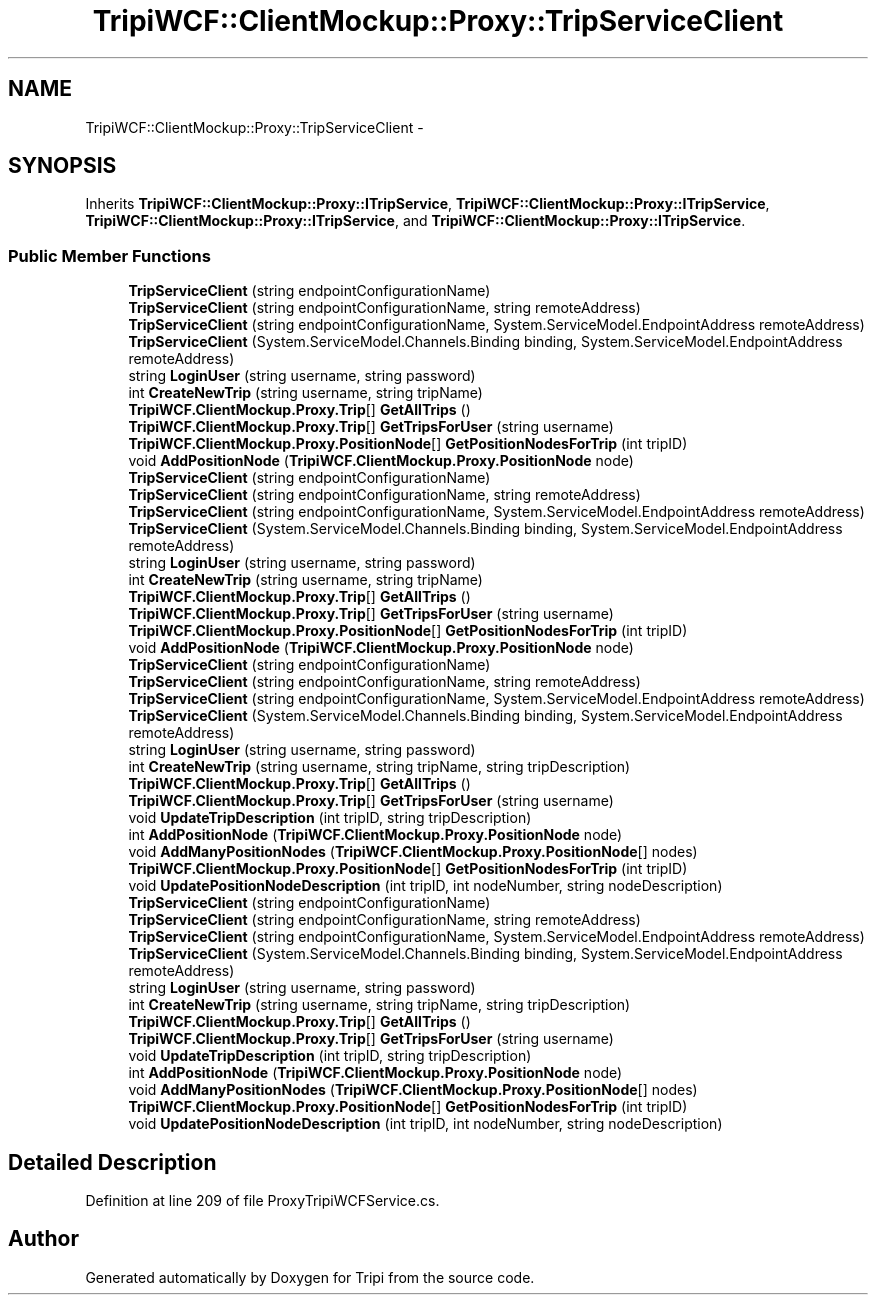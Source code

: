 .TH "TripiWCF::ClientMockup::Proxy::TripServiceClient" 3 "18 Feb 2010" "Version revision 98" "Tripi" \" -*- nroff -*-
.ad l
.nh
.SH NAME
TripiWCF::ClientMockup::Proxy::TripServiceClient \- 
.SH SYNOPSIS
.br
.PP
.PP
Inherits \fBTripiWCF::ClientMockup::Proxy::ITripService\fP, \fBTripiWCF::ClientMockup::Proxy::ITripService\fP, \fBTripiWCF::ClientMockup::Proxy::ITripService\fP, and \fBTripiWCF::ClientMockup::Proxy::ITripService\fP.
.SS "Public Member Functions"

.in +1c
.ti -1c
.RI "\fBTripServiceClient\fP (string endpointConfigurationName)"
.br
.ti -1c
.RI "\fBTripServiceClient\fP (string endpointConfigurationName, string remoteAddress)"
.br
.ti -1c
.RI "\fBTripServiceClient\fP (string endpointConfigurationName, System.ServiceModel.EndpointAddress remoteAddress)"
.br
.ti -1c
.RI "\fBTripServiceClient\fP (System.ServiceModel.Channels.Binding binding, System.ServiceModel.EndpointAddress remoteAddress)"
.br
.ti -1c
.RI "string \fBLoginUser\fP (string username, string password)"
.br
.ti -1c
.RI "int \fBCreateNewTrip\fP (string username, string tripName)"
.br
.ti -1c
.RI "\fBTripiWCF.ClientMockup.Proxy.Trip\fP[] \fBGetAllTrips\fP ()"
.br
.ti -1c
.RI "\fBTripiWCF.ClientMockup.Proxy.Trip\fP[] \fBGetTripsForUser\fP (string username)"
.br
.ti -1c
.RI "\fBTripiWCF.ClientMockup.Proxy.PositionNode\fP[] \fBGetPositionNodesForTrip\fP (int tripID)"
.br
.ti -1c
.RI "void \fBAddPositionNode\fP (\fBTripiWCF.ClientMockup.Proxy.PositionNode\fP node)"
.br
.ti -1c
.RI "\fBTripServiceClient\fP (string endpointConfigurationName)"
.br
.ti -1c
.RI "\fBTripServiceClient\fP (string endpointConfigurationName, string remoteAddress)"
.br
.ti -1c
.RI "\fBTripServiceClient\fP (string endpointConfigurationName, System.ServiceModel.EndpointAddress remoteAddress)"
.br
.ti -1c
.RI "\fBTripServiceClient\fP (System.ServiceModel.Channels.Binding binding, System.ServiceModel.EndpointAddress remoteAddress)"
.br
.ti -1c
.RI "string \fBLoginUser\fP (string username, string password)"
.br
.ti -1c
.RI "int \fBCreateNewTrip\fP (string username, string tripName)"
.br
.ti -1c
.RI "\fBTripiWCF.ClientMockup.Proxy.Trip\fP[] \fBGetAllTrips\fP ()"
.br
.ti -1c
.RI "\fBTripiWCF.ClientMockup.Proxy.Trip\fP[] \fBGetTripsForUser\fP (string username)"
.br
.ti -1c
.RI "\fBTripiWCF.ClientMockup.Proxy.PositionNode\fP[] \fBGetPositionNodesForTrip\fP (int tripID)"
.br
.ti -1c
.RI "void \fBAddPositionNode\fP (\fBTripiWCF.ClientMockup.Proxy.PositionNode\fP node)"
.br
.ti -1c
.RI "\fBTripServiceClient\fP (string endpointConfigurationName)"
.br
.ti -1c
.RI "\fBTripServiceClient\fP (string endpointConfigurationName, string remoteAddress)"
.br
.ti -1c
.RI "\fBTripServiceClient\fP (string endpointConfigurationName, System.ServiceModel.EndpointAddress remoteAddress)"
.br
.ti -1c
.RI "\fBTripServiceClient\fP (System.ServiceModel.Channels.Binding binding, System.ServiceModel.EndpointAddress remoteAddress)"
.br
.ti -1c
.RI "string \fBLoginUser\fP (string username, string password)"
.br
.ti -1c
.RI "int \fBCreateNewTrip\fP (string username, string tripName, string tripDescription)"
.br
.ti -1c
.RI "\fBTripiWCF.ClientMockup.Proxy.Trip\fP[] \fBGetAllTrips\fP ()"
.br
.ti -1c
.RI "\fBTripiWCF.ClientMockup.Proxy.Trip\fP[] \fBGetTripsForUser\fP (string username)"
.br
.ti -1c
.RI "void \fBUpdateTripDescription\fP (int tripID, string tripDescription)"
.br
.ti -1c
.RI "int \fBAddPositionNode\fP (\fBTripiWCF.ClientMockup.Proxy.PositionNode\fP node)"
.br
.ti -1c
.RI "void \fBAddManyPositionNodes\fP (\fBTripiWCF.ClientMockup.Proxy.PositionNode\fP[] nodes)"
.br
.ti -1c
.RI "\fBTripiWCF.ClientMockup.Proxy.PositionNode\fP[] \fBGetPositionNodesForTrip\fP (int tripID)"
.br
.ti -1c
.RI "void \fBUpdatePositionNodeDescription\fP (int tripID, int nodeNumber, string nodeDescription)"
.br
.ti -1c
.RI "\fBTripServiceClient\fP (string endpointConfigurationName)"
.br
.ti -1c
.RI "\fBTripServiceClient\fP (string endpointConfigurationName, string remoteAddress)"
.br
.ti -1c
.RI "\fBTripServiceClient\fP (string endpointConfigurationName, System.ServiceModel.EndpointAddress remoteAddress)"
.br
.ti -1c
.RI "\fBTripServiceClient\fP (System.ServiceModel.Channels.Binding binding, System.ServiceModel.EndpointAddress remoteAddress)"
.br
.ti -1c
.RI "string \fBLoginUser\fP (string username, string password)"
.br
.ti -1c
.RI "int \fBCreateNewTrip\fP (string username, string tripName, string tripDescription)"
.br
.ti -1c
.RI "\fBTripiWCF.ClientMockup.Proxy.Trip\fP[] \fBGetAllTrips\fP ()"
.br
.ti -1c
.RI "\fBTripiWCF.ClientMockup.Proxy.Trip\fP[] \fBGetTripsForUser\fP (string username)"
.br
.ti -1c
.RI "void \fBUpdateTripDescription\fP (int tripID, string tripDescription)"
.br
.ti -1c
.RI "int \fBAddPositionNode\fP (\fBTripiWCF.ClientMockup.Proxy.PositionNode\fP node)"
.br
.ti -1c
.RI "void \fBAddManyPositionNodes\fP (\fBTripiWCF.ClientMockup.Proxy.PositionNode\fP[] nodes)"
.br
.ti -1c
.RI "\fBTripiWCF.ClientMockup.Proxy.PositionNode\fP[] \fBGetPositionNodesForTrip\fP (int tripID)"
.br
.ti -1c
.RI "void \fBUpdatePositionNodeDescription\fP (int tripID, int nodeNumber, string nodeDescription)"
.br
.in -1c
.SH "Detailed Description"
.PP 
Definition at line 209 of file ProxyTripiWCFService.cs.

.SH "Author"
.PP 
Generated automatically by Doxygen for Tripi from the source code.
